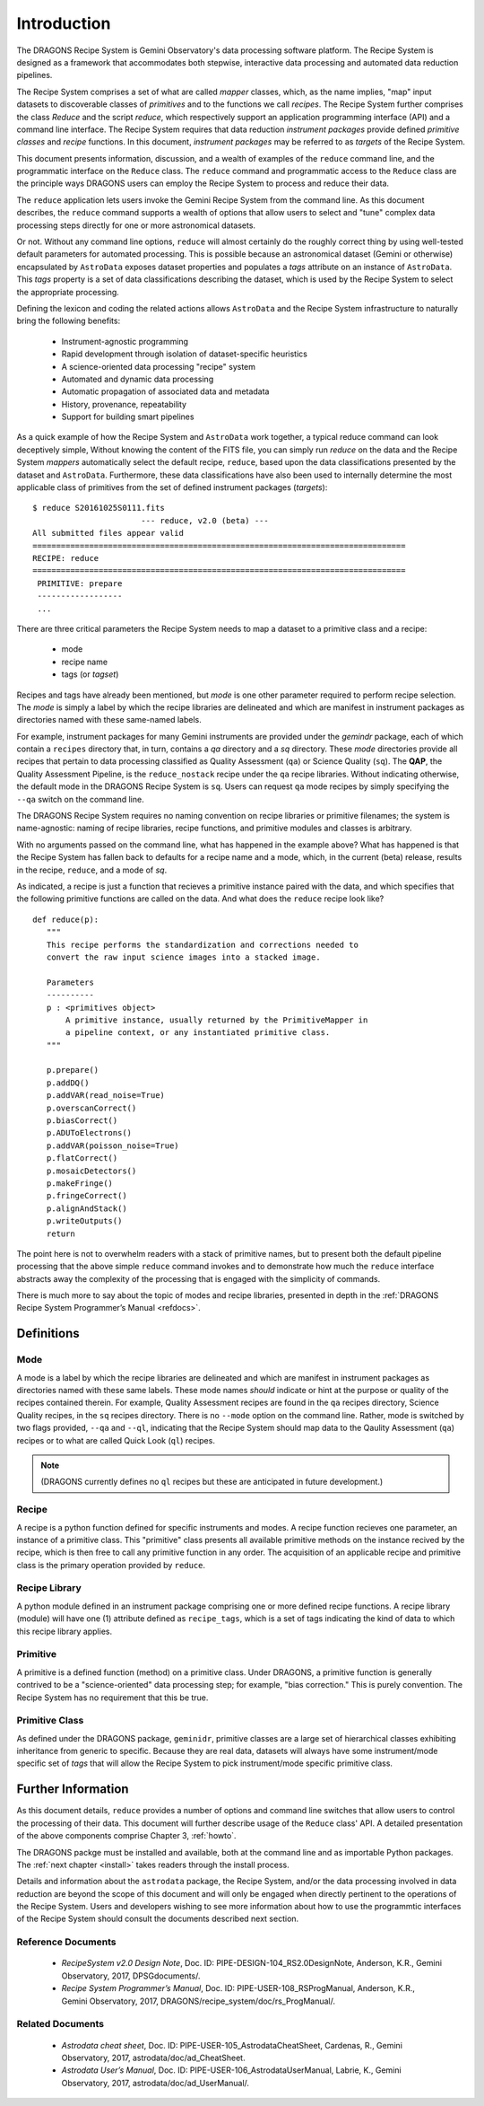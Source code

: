 .. include howto

.. _intro:

************
Introduction
************
The DRAGONS Recipe System is Gemini Observatory's data processing software platform.
The Recipe System is designed as a framework that accommodates both stepwise,
interactive data processing and automated data reduction pipelines.

The Recipe System comprises a set of what are called `mapper` classes, which, 
as the name implies, "map" input datasets to discoverable classes of `primitives` 
and to the functions we call `recipes`. The Recipe System further comprises the 
class `Reduce` and the script `reduce`, which respectively support an application 
programming interface (API) and a command line interface. The Recipe System 
requires that data reduction `instrument packages` provide defined `primitive 
classes` and `recipe` functions. In this document, `instrument packages` may
be referred to as `targets` of the Recipe System.

This document presents information, discussion, and a wealth of examples of 
the ``reduce`` command line, and the programmatic interface on the ``Reduce``
class. The ``reduce`` command and programmatic access to the ``Reduce`` class
are the principle ways DRAGONS users can employ the Recipe System to process
and reduce their data.

The ``reduce`` application lets users invoke the Gemini Recipe System from 
the command line. As this document describes, the ``reduce`` command supports
a wealth of options that allow users to select and "tune" complex data processing
steps directly for one or more astronomical datasets.

Or not. Without any command line options, ``reduce`` will almost certainly
do the roughly correct thing by using well-tested default parameters for automated
processing. This is possible because an astronomical dataset (Gemini or otherwise)
encapsulated by ``AstroData`` exposes dataset properties and populates a *tags*
attribute on an instance of ``AstroData``. This *tags* property is a set of data
classifications describing the dataset, which is used by the Recipe System
to select the appropriate processing.

Defining the lexicon and coding the related actions allows ``AstroData`` and
the Recipe System infrastructure to naturally bring the following benefits:

 • Instrument-agnostic programming
 • Rapid development through isolation of dataset-specific heuristics
 • A science-oriented data processing "recipe" system
 • Automated and dynamic data processing
 • Automatic propagation of associated data and metadata
 • History, provenance, repeatability
 • Support for building smart pipelines

As a quick example of how the Recipe System and ``AstroData`` work together, 
a typical reduce command can look deceptively simple, Without knowing the content
of the FITS file, you can simply run `reduce` on the data and the Recipe System
`mappers` automatically select the default recipe, ``reduce``, based upon the
data classifications presented by the dataset and ``AstroData``. Furthermore,
these data classifications have also been used to internally determine the most
applicable class of primitives from the set of defined instrument packages
(`targets`)::

 $ reduce S20161025S0111.fits
 			--- reduce, v2.0 (beta) ---
 All submitted files appear valid
 ===============================================================================
 RECIPE: reduce
 ===============================================================================
  PRIMITIVE: prepare
  ------------------
  ...

There are three critical parameters the Recipe System needs to map a dataset to
a primitive class and a recipe:

 * mode
 * recipe name
 * tags (or `tagset`)

Recipes and tags have already been mentioned, but `mode` is one other 
parameter required to perform recipe selection. The `mode` is simply a 
label by which the recipe libraries are delineated and which are manifest 
in instrument packages as directories named with these same-named labels.

For example, instrument packages for many Gemini instruments are provided under 
the `gemindr` package, each of which contain a ``recipes`` directory that, in 
turn, contains a `qa` directory and a `sq` directory. These `mode` directories 
provide all recipes that pertain to data processing classified as Quality 
Assessment (``qa``) or Science Quality (``sq``). The **QAP**, the Quality 
Assessment Pipeline, is the ``reduce_nostack`` recipe under the ``qa`` recipe 
libraries. Without indicating otherwise, the default mode in the DRAGONS Recipe
System is ``sq``. Users can request ``qa`` mode recipes by simply specifying the
``--qa`` switch on the command line.

The DRAGONS Recipe System requires no naming convention on recipe
libraries or primitive filenames; the system is name-agnostic: naming of recipe
libraries, recipe functions, and primitive modules and classes is arbitrary. 

With no arguments passed on the command line, what has happened in the example 
above? What has happened is that the Recipe System has fallen back to defaults
for a recipe name and a mode, which, in the current (beta) release, results
in the recipe, ``reduce``, and a mode of `sq`.

As indicated, a recipe is just a function that recieves a primitive instance 
paired with the data, and which specifies that the following primitive functions 
are called on the data. And what does the ``reduce`` recipe look like?
::

 def reduce(p):
    """
    This recipe performs the standardization and corrections needed to
    convert the raw input science images into a stacked image.

    Parameters
    ----------
    p : <primitives object>
        A primitive instance, usually returned by the PrimitiveMapper in
	a pipeline context, or any instantiated primitive class.
    """

    p.prepare()
    p.addDQ()
    p.addVAR(read_noise=True)
    p.overscanCorrect()
    p.biasCorrect()
    p.ADUToElectrons()
    p.addVAR(poisson_noise=True)
    p.flatCorrect()
    p.mosaicDetectors()
    p.makeFringe()
    p.fringeCorrect()
    p.alignAndStack()
    p.writeOutputs()
    return

The point here is not to overwhelm readers with a stack of primitive names, but 
to present both the default pipeline processing that the above simple ``reduce`` 
command invokes and to demonstrate how much the ``reduce`` interface abstracts 
away the complexity of the processing that is engaged with the simplicity of 
commands.

There is much more to say about the topic of modes and recipe libraries, 
presented in depth in the :ref:`DRAGONS Recipe System Programmer’s Manual <refdocs>`.

Definitions
===========

Mode
----
A mode is a label by which the recipe libraries are delineated and 
which are manifest in instrument packages as directories named with these 
same labels. These mode names `should` indicate or hint at the purpose or 
quality of the recipes contained therein. For example, Quality Assessment recipes
are found in the ``qa`` recipes directory, Science Quality recipes, in the
``sq`` recipes directory. There is no ``--mode`` option on the command line.
Rather, mode is switched by two flags provided, ``--qa`` and ``--ql``, indicating
that the Recipe System should map data to the Qaulity Assessment (``qa``)
recipes or to what are called Quick Look (``ql``) recipes.

.. note:: (DRAGONS currently defines no ``ql`` recipes but these are anticipated
	  in future development.)

Recipe
------
A recipe is a python function defined for specific instruments and modes. A
recipe function recieves one parameter, an instance of a primitive class. 
This "primitive" class presents all available primitive methods on the 
instance recived by the recipe, which is then free to call any primitive 
function in any order. The acquisition of an applicable recipe and primitive
class is the primary operation provided by ``reduce``.

Recipe Library
--------------
A python module defined in an instrument package comprising one or more 
defined recipe functions. A recipe library (module) will have one (1) attribute
defined as ``recipe_tags``, which is a set of tags indicating the kind of
data to which this recipe library applies.

Primitive
---------
A primitive is a defined function (method) on a primitive class. Under DRAGONS,
a primitive function is generally contrived to be a "science-oriented"
data processing step; for example, "bias correction." This is purely convention.
The Recipe System has no requirement that this be true.

Primitive Class
---------------
As defined under the DRAGONS package, ``geminidr``, primitive classes 
are a large set of hierarchical classes exhibiting inheritance from generic to
specific. Because they are real data, datasets will always have some 
instrument/mode specific set of *tags* that will allow the Recipe System to pick
instrument/mode specific primitive class. 

Further Information
===================
As this document details, ``reduce`` provides a number of options and command 
line switches that allow users to control the processing of their data.
This document will further describe usage of the ``Reduce`` class' API. A 
detailed presentation of the above components comprise Chapter 3, :ref:`howto`.

The DRAGONS packge must be installed and available, both at the command 
line and as importable Python packages. The :ref:`next chapter <install>` 
takes readers through the install process.

Details and information about the ``astrodata`` package, the Recipe System, 
and/or the data processing involved in data reduction are beyond the scope of 
this document and will only be engaged when directly pertinent to the operations 
of the Recipe System. Users and developers wishing to see more information about 
how to use the programmtic interfaces of the Recipe System should consult the
documents described next section.

.. _refdocs:

Reference Documents
-------------------

  - `RecipeSystem v2.0 Design Note`, Doc. ID: PIPE-DESIGN-104_RS2.0DesignNote,
    Anderson, K.R., Gemini Observatory, 2017, DPSGdocuments/.

  - `Recipe System Programmer’s Manual`, Doc. ID: PIPE-USER-108_RSProgManual,
    Anderson, K.R., Gemini Observatory, 2017, 
    DRAGONS/recipe_system/doc/rs_ProgManual/.

.. _related:

Related Documents
-----------------

  - `Astrodata cheat sheet`, Doc. ID: PIPE-USER-105_AstrodataCheatSheet,
    Cardenas, R., Gemini Observatory, 2017, astrodata/doc/ad_CheatSheet.

  - `Astrodata User’s Manual`, Doc. ID:  PIPE-USER-106_AstrodataUserManual,
    Labrie, K., Gemini Observatory, 2017, astrodata/doc/ad_UserManual/.

